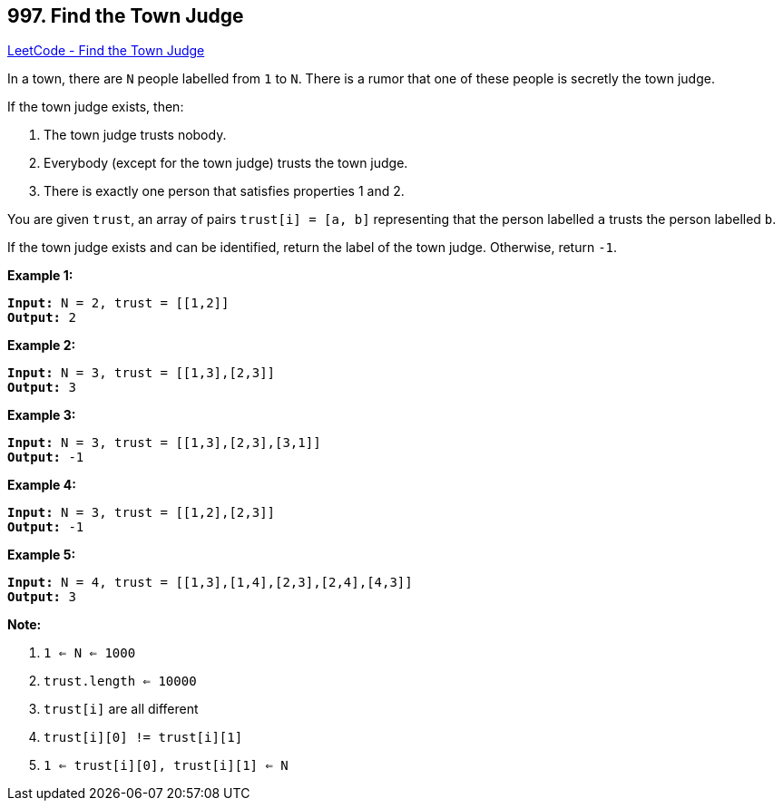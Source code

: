 == 997. Find the Town Judge

https://leetcode.com/problems/find-the-town-judge/[LeetCode - Find the Town Judge]

In a town, there are `N` people labelled from `1` to `N`.  There is a rumor that one of these people is secretly the town judge.

If the town judge exists, then:


. The town judge trusts nobody.
. Everybody (except for the town judge) trusts the town judge.
. There is exactly one person that satisfies properties 1 and 2.


You are given `trust`, an array of pairs `trust[i] = [a, b]` representing that the person labelled `a` trusts the person labelled `b`.

If the town judge exists and can be identified, return the label of the town judge.  Otherwise, return `-1`.

 

*Example 1:*

[subs="verbatim,quotes,macros"]
----
*Input:* N = 2, trust = [[1,2]]
*Output:* 2
----


*Example 2:*

[subs="verbatim,quotes,macros"]
----
*Input:* N = 3, trust = [[1,3],[2,3]]
*Output:* 3
----


*Example 3:*

[subs="verbatim,quotes,macros"]
----
*Input:* N = 3, trust = [[1,3],[2,3],[3,1]]
*Output:* -1
----


*Example 4:*

[subs="verbatim,quotes,macros"]
----
*Input:* N = 3, trust = [[1,2],[2,3]]
*Output:* -1
----


*Example 5:*

[subs="verbatim,quotes,macros"]
----
*Input:* N = 4, trust = [[1,3],[1,4],[2,3],[2,4],[4,3]]
*Output:* 3
----

 





*Note:*


. `1 <= N <= 1000`
. `trust.length <= 10000`
. `trust[i]` are all different
. `trust[i][0] != trust[i][1]`
. `1 <= trust[i][0], trust[i][1] <= N`


